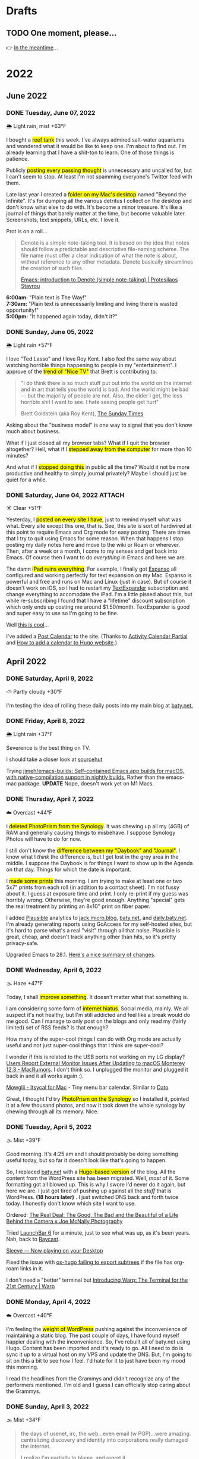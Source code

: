 # -*- eval: (writeroom-mode) -*-
#+hugo_base_dir: ../
#+hugo_section: ./
#+hugo_weight: nil
#+hugo_auto_set_lastmod: t
#+hugo_front_matter_format: yaml
#+hugo_front_matter_key_replace: description>summary author>nil
#+category: Blog
#+startup: overview
#+options: broken-links:t
#+macro: mark @@html:<mark>$1</mark>@@

* Drafts
** TODO One moment, please...
:PROPERTIES:
:EXPORT_FILE_NAME: 2022-02-18-Friday
:EXPORT_HUGO_SLUG: 2022-02-18
:EXPORT_DESCRIPTION:
:EXPORT_DATE:
:END:

[[/img/WillReturnAt.png]]

👉 [[https://rl.baty.net][In the meantime]]...


* 2022
:PROPERTIES:
:EXPORT_HUGO_SECTION: post/2022
:DIR:  ~/sites/daily.baty.net/static/img/2022/
:END:
** June 2022
*** DONE Tuesday, June 07, 2022
CLOSED: [2022-06-07 Tue 05:35]
:PROPERTIES:
:EXPORT_FILE_NAME: 2022-06-07-Tuesday
:EXPORT_HUGO_SLUG: 2022-06-07
:END:
🌦   Light rain, mist +63°F

I bought a {{{mark(reef tank)}}} this week. I've always admired salt-water aquariums and wondered what it would be like to keep one. I'm about to find out. I'm already learning that I have a shit-ton to learn. One of those things is patience.

Publicly {{{mark(posting every passing thought)}}} is unnecessary and uncalled for, but I can't seem to stop. At least I'm not spamming everyone's Twitter feed with them.

#+attr_html: :class imgRightMargin
[[file:/img/2022/20220607-BtI.png]]

Late last year I created a {{{mark(folder on my Mac's desktop)}}} named "Beyond the Infinite". It's for dumping all the various detritus I collect on the desktop and don't know what else to do with. It's become a minor treasure. It's like a journal of things that barely matter at the time, but become valuable later. Screenshots, text snippets, URLs, etc. I love it.

Prot is on a roll...

#+begin_quote
Denote is a simple note-taking tool. It is based on the idea that notes should follow a predictable and descriptive file-naming scheme. The file name must offer a clear indication of what the note is about, without reference to any other metadata. Denote basically streamlines the creation of such files.

[[https://protesilaos.com/codelog/2022-06-07-denote-introduction/][Emacs: introduction to Denote (simple note-taking) | Protesilaos Stavrou]]
#+end_quote

*6:00am:* "Plain text is The Way!" \\
*7:30am:* "Plain text is unnecessarily limiting and living there is wasted opportunity!" \\
*5:00pm:* "It happened again today, didn't it?"

*** DONE Sunday, June 05, 2022
CLOSED: [2022-06-05 Sun 05:24]
:PROPERTIES:
:EXPORT_FILE_NAME: 2022-06-05-Sunday
:EXPORT_HUGO_SLUG: 2022-06-05
:END:
🌦   Light rain +57°F

I love "Ted Lasso" and I love Roy Kent. I also feel the same way about watching horrible things happening to people in my "entertainment". I approve of the {{{mark(trend of "Nice TV")}}} that Brett is contributing to.

#+begin_quote
"I do think there is so much stuff put out into the world on the internet and in art that tells you the world is bad. And the world might be bad — but the majority of people are not. Also, the older I get, the less horrible shit I want to see. I hate seeing people get hurt"

Brett Goldstein (aka Roy Kent), [[https://www.thetimes.co.uk/article/ted-lassos-brett-goldstein-im-a-20-year-overnight-success-t9hvzpq2p][The Sunday Times]]
#+end_quote


Asking about the "business model" is one way to signal that you don't know much about business.

What if I just closed all my browser tabs? What if I quit the browser altogether? Hell, what if I {{{mark(stepped away from the computer)}}} for more than 10 minutes?

And what if I {{{mark(stopped doing this)}}} in public all the time? Would it not be more productive and healthy to simply journal privately? Maybe I should just be quiet for a while.

*** DONE Saturday, June 04, 2022 :ATTACH:
CLOSED: [2022-06-04 Sat 04:44]
:PROPERTIES:
:EXPORT_FILE_NAME: 2022-06-04-Saturday
:EXPORT_HUGO_SLUG: 2022-06-04
:END:
☀️   Clear +51°F

Yesterday, I {{{mark(posted on every site I have)}}}, just to remind myself what was what. Every site except this one, that is. See, this site is sort of hardwired at this point to require Emacs and Org mode for easy posting. There are times that I try to quit using Emacs for some reason. When that happens I stop posting my daily notes here and move to the wiki or Roam or wherever. Then, after a week or a month, I come to my senses and get back into Emacs. Of course then I want to do /everything/ in Emacs and here we are.

The damn {{{mark(iPad ruins everything)}}}. For example, I finally got [[https://espanso.org][Espanso]] all configured and working perfectly for text expansion on my Mac. Espanso is powerful and free and runs on Mac and Linux (just in case). But of course it doesn't work on iOS, so I had to restart my [[https://textexpander.com][TextExpander]] subscription and change everything to accomodate the iPad. I'm a little pissed about this, but while re-subscribing I found that I have a "lifetime" discount subscription which only ends up costing me around $1.50/month. TextExpander is good and super easy to use so I'm going to be fine.

Well [[https://blog.iconfactory.com/2022/06/worldwideweb-part-2/][this is cool]]...

#+attr_html: :width 800px
#+attr_org: :width 800px
[[attachment:_20220604_05550520220604-WorldWideWeb.png]]

I've added a [[/calendar/][Post Calendar]] to the site. (Thanks to [[https://gohugohq.com/partials/activity-calendar-posts/][Activity Calendar Partial]] and [[https://yueyvettehao.netlify.app/post/2020-05-07-activitycalendar/#add-the-calendar-to-the-frontpage][How to add a calendar to Hugo website]].)

** April 2022

*** DONE Saturday, April  9, 2022
CLOSED: [2022-04-09 Sat 05:12]
:PROPERTIES:
:EXPORT_FILE_NAME: 2022-04-09-Saturday
:EXPORT_HUGO_SLUG: 2022-04-09
:END:
⛅️  Partly cloudy +30°F

I'm testing the idea of rolling these daily posts into my main blog at [[https://baty.net][baty.net.]]


*** DONE Friday, April  8, 2022
CLOSED: [2022-04-08 Fri 05:30]
:PROPERTIES:
:EXPORT_FILE_NAME: 2022-04-08-Friday
:EXPORT_HUGO_SLUG: 2022-04-08
:END:
🌦   Light rain +37°F

Severence is the best thing on TV.

I should take a closer look at [[https://sr.ht/][sourcehut]]

Trying [[https://github.com/jimeh/emacs-builds][jimeh/emacs-builds: Self-contained Emacs.app builds for macOS, with native-compilation support in nightly builds.]] Rather than the emacs-mac package. *UPDATE* Nope, doesn't work yet on M1 Macs.



*** DONE Thursday, April  7, 2022
CLOSED: [2022-04-07 Thu 06:31]
:PROPERTIES:
:EXPORT_FILE_NAME: 2022-04-07-Thursday
:EXPORT_HUGO_SLUG: 2022-04-07
:END:
☁️   Overcast +44°F

I {{{mark(deleted PhotoPrism from the Synology)}}}. It was chewing up all my (4GB) of RAM and generally causing things to misbehave. I suppose Synology Photos will have to do for now.

I still don't know the {{{mark(difference between my "Daybook" and "Journal")}}}. I know
what I /think/ the difference is, but I get lost in the grey area in the middle. I suppose the Daybook is for things I want to show up in the Agenda on that day. Things for which the date is important.

#+caption: My dad is back from Florida
#+attr_html: :width 800px
#+attr_org: :width 800px
[[attachment:_20220407_063522Dad.jpg]]


I {{{mark(made some prints)}}} this morning. I am trying to make at least one or two 5x7" prints from each roll (in addition to a contact sheet). I'm not fussy about it. I guess at exposure time and print. I only re-print if my guess was horribly wrong. Otherwise, they're good enough. Anything "special" gets the real treatment by printing an 8x10" print on fiber paper.

#+attr_html: :width 800px
#+attr_org: :width 800px
[[attachment:_20220407_10590620220407-Q1000426.jpg]]


I added [[https://plausible.io/][Plausible]] analytics to [[https://jack.micro.blog][jack.micro.blog]], [[https://baty.net][baty.net]], and [[https://daily.baty.net][daily.baty.net]]. I'm already generating reports using GoAccess for my self-hosted sites, but it's hard to parse what's a real "visit" through all that noise. Plausible is great, cheap, and doesn't track anything other than hits, so it's pretty privacy-safe.

Upgraded Emacs to 28.1. [[https://www.masteringemacs.org/article/whats-new-in-emacs-28-1][Here's a nice summary of changes]].

*** DONE Wednesday, April  6, 2022
CLOSED: [2022-04-06 Wed 05:05]
:PROPERTIES:
:EXPORT_FILE_NAME: 2022-04-06-Wednesday
:EXPORT_HUGO_SLUG: 2022-04-06
:END:
🌫  Haze +47°F

Today, I shall {{{mark(improve something)}}}. It doesn't matter what that something is.

I am considering some form of {{{mark(internet hiatus)}}}. Social media, mainly. We all suspect it's not healthy, but I'm still addicted and feel like a break would do me good. Can I manage to only post on the blogs and only read my (fairly limited) set of RSS feeds? Is that enough?

How many of the super-cool things I can do with Org mode are actually useful and not just super-cool things that I think are super-cool?

I wonder if this is related to the USB ports not working on my LG display? [[https://www.macrumors.com/2022/03/24/external-display-issues-reported-macos-12-3/][Users Report External Monitor Issues After Updating to macOS Monterey 12.3 - MacRumors]]. I don't think so. I unplugged the monitor and plugged it back in and it all works again :).

[[https://www.mowglii.com/itsycal/][Mowglii - Itsycal for Mac]] - Tiny menu bar calendar. Similar to [[https://sindresorhus.com/dato][Dato]]

Great, I thought I'd try {{{mark(PhotoPrism on the Synology)}}} so I installed it, pointed it at a few thousand photos, and now it took down the whole synology by chewing through all its memory. Nice.

*** DONE Tuesday, April  5, 2022
CLOSED: [2022-04-05 Tue 04:28]
:PROPERTIES:
:EXPORT_FILE_NAME: 2022-04-05-Tuesday
:EXPORT_HUGO_SLUG: 2022-04-05
:END:
🌫  Mist +39°F

Good morning. It's 4:25 am and I should probably be doing something useful today, but so far it doesn't look like that's going to happen.

So, I replaced [[https://baty.net][baty.net]] with a {{{mark(Hugo-based version)}}} of the blog. All the content from the WordPress site has been migrated. Well, /most/ of it. Some formatting got all blowed up. This is why I swore I'd never do it again, but here we are. I just got tired of pushing up against all the /stuff/ that is WordPress. *(18 hours later)* . I just switched DNS back and forth twice today. I honestly don't know which site I want to use.

Ordered: [[https://joemcnally.com/2022/04/04/the-real-deal-the-good-the-bad-and-the-beautiful-of-a-life-behind-the-camera/][The Real Deal: The Good, The Bad and the Beautiful of a Life Behind the Camera « Joe McNally Photography]]

Tried [[https://www.obdev.at/products/launchbar/index.html][LaunchBar 6]] for a minute, just to see what was up, as it's been years. Nah, back to [[https://www.raycast.com][Raycast]].

[[https://replay.software/sleeve][Sleeve — Now playing on your Desktop]]

Fixed the issue with [[https://notes.baty.net/notes/possible-workaround-for-ox-hugo-error-during-exports/][ox-hugo failing to export subtrees]] if the file has org-roam links in it.

I don't need a "better" terminal but [[https://www.warp.dev/blog/introducing-warp][Introducing Warp: The Terminal for the 21st Century | Warp]]

*** DONE Monday, April  4, 2022
CLOSED: [2022-04-04 Mon 04:39]
:PROPERTIES:
:EXPORT_FILE_NAME: 2022-04-04-Monday
:EXPORT_HUGO_SLUG: 2022-04-04
:EXPORT_DESCRIPTION:
:EXPORT_DATE:
:END:
☁️   Overcast +40°F

I'm feeling the {{{mark(weight of WordPress)}}} pushing against the inconvenience of maintaining a static blog. The past couple of days, I have found myself happier dealing with the inconvenience. So, I've rebuilt all of baty.net using Hugo. Content has been imported and it's ready to go. All I need to do is sync it up to a virtual host on my VPS and update the DNS. But, I'm going to sit on this a bit to see how I feel. I'd hate for it to just have been my mood this morning.

I read the headlines from the Grammys and didn't recognize any of the performers mentioned. I'm old and I guess I can officially stop caring about the Grammys.

*** DONE Sunday, April  3, 2022
CLOSED: [2022-04-03 Sun 05:32]
:PROPERTIES:
:EXPORT_FILE_NAME: 2022-04-03-Sunday
:EXPORT_HUGO_SLUG: 2022-04-03
:EXPORT_DESCRIPTION:
:EXPORT_DATE:
:END:
🌫  Mist +34°F

#+begin_quote
the days of usenet, irc, the web...even email (w PGP)...were amazing. centralizing discovery and identity into corporations really damaged the internet.

I realize I'm partially to blame, and regret it.

[[https://twitter.com/jack/status/1510314535671922689][Jack Dorsey]]
#+end_quote

I'm feeling the {{{mark(need for convenience today)}}}. Also feeling very pointy-clicky. This doesn't bode well for my current setup. It'll pass.

If I were to be described as a "{{{mark(Man of letters)}}}" after I'm gone, I would consider my life to have been a success. I wonder why I've not done anything in support of that.

"...takes the biscuit" is a phrase I'm definitely going to be using more.

*** DONE Saturday, April  2, 2022
CLOSED: [2022-04-02 Sat 06:29]
:PROPERTIES:
:EXPORT_FILE_NAME: 2022-04-02-Saturday
:EXPORT_HUGO_SLUG: 2022-04-02
:EXPORT_DESCRIPTION:
:EXPORT_DATE:
:END:
☀️   Clear +24°F

I just need to remind anyone using Org mode and Hugo that [[https://ox-hugo.scripter.co/][ox-hugo - Org to Hugo exporter]] is the absolute bee's knees.

There's something I'm eating that doesn't agree with me. Probably ice cream. My {{{mark(stomach is a mess)}}} this morning.

I want to make one of these [[http://penkesu.computer/][Penkesu Computer - A Homebrew Retro-style Handheld PC | penkesu]]

*** DONE Friday, April  1, 2022
CLOSED: [2022-04-01 Fri 05:55]
:PROPERTIES:
:EXPORT_FILE_NAME: 2022-04-01-Friday
:EXPORT_HUGO_SLUG: 2022-04-01
:EXPORT_DESCRIPTION:
:EXPORT_DATE:
:END:
☁️   Overcast +32°F

I just happened to already be in Emacs so I thought I'd {{{mark(write here for a spell)}}}. It's no joke 😉. Which reminds me that today is the best day to stay off the internet.

#+attr_html: :class imgRightMargin
[[/img/small/org-roam.png]]

I've been publishing a few of the notes from my Org-roam database over at [[https://notes.baty.net][notes.baty.net]] just in case they might be useful to someone somewhere. I also like to browse them as decent-looking (read-only) HTML files instead of from within Emacs all the time. I'm using a version of the same "CodeIt" theme I used to use for baty.net. Ideally I'd list the categories on the home page rather than a list of recent posts, but Hugo's templating system is completely unfathomable to me so I'm leaving it alone for now. Another thing I'm doing "wrong" is putting the theme's git repo right in the themes folder. No submodules, no hugo modules. I'm just editing in place. Hell, I might just stop keeping it as a separate repo :).

After I don't even know how many years, I've {{{mark(canceled my Dropbox account)}}}

I thought I'd lost my {{{mark(entire archive of posts)}}} from the [[https://archive.baty.net][original baty.net]]  but accidentally ran into it [[https://github.com/jackbaty/archive.baty.net][on Github]] yesterday. Whew!

#+attr_html: :class imgRightMargin
[[/img/small/leica.png]]

Don't tell anyone, but I'm thinking about {{{mark(selling the M10-R)}}} again. That would put me at a 4-month period of buying and selling two of them. I just can't get over feeling guilty about having so much money tied up in a camera that I'm hardly using. It worries me that something could go wrong with it or it would get broken or stolen and I'd be out all that money. I don't like feeling this way. Still noodling on it.

#+begin_quote
You’re you, and your pictures are yours, and what you bring to a photograph is not separate from it.

[[https://www.newyorker.com/culture/culture-desk/your-camera-roll-contains-a-masterpiece][Your Camera Roll Contains a Masterpiece | The New Yorker]]
#+end_quote


[[https://maccy.app/][Maccy - macOS clipboard manager]]

🌫  Mist +39°F

** March  2022
*** DONE Friday, March 25, 2022
CLOSED: [2022-03-25 Fri 04:14]
:PROPERTIES:
:EXPORT_FILE_NAME: 2022-03-25-Friday
:EXPORT_HUGO_SLUG: 2022-03-25
:EXPORT_DESCRIPTION:
:EXPORT_DATE:
:END:
🌨  Light snow +34°F

So far this morning I've written notes in Emacs, Roam, TiddlyWiki, and Logseq. JFC what's wrong with me? This is after spending a good part of the last few days dialing in my Emacs config for capturing, writing, publishing, etc. UWYH (Use What You Have), remember? I do, but I /have/ everything.

*** DONE Thursday, March 24, 2022
CLOSED: [2022-03-24 Thu 05:35]
:PROPERTIES:
:EXPORT_FILE_NAME: 2022-03-24-Thursday
:EXPORT_HUGO_SLUG: 2022-03-24
:EXPORT_DESCRIPTION:
:EXPORT_DATE:
:END:

☁️   Overcast +47°F

All of our smoke detectors started chirping at the same time last night. No smoke or fire. After an hour of walking around with that ear-piercing shrill, we noticed water coming out of one of the detectors in the basement. The one directly below the kitchen sink. {{{mark(Leaky garbage disposal)}}}. I removed the detector, which had shorted out (causing the ruckus). Turned off the water supply to the sink, and went to bed. Today is garbage disposal replacement day.

The conflict for me happens when I can't decide if it matters to me {{{mark(how things are done)}}}. For example, film photographs mean more to me than digital photographs, so I tend to prefer using film because of /how/ the photos are made. Otherwise, digital gets the job done and is 1,000% easier. Similarly, using Emacs for notes and tasks and blogging is, for me, the correct way to handle things. Plain text, consistent environment, free and open source. On the other hand, using Things and DEVONthink and WordPress sure is pretty and easy.

I {{{mark(updated this site's RSS feed)}}} to only include type "post". By default everything is included and this meant things like the About page were in the RSS feed.

I used to love programming and computers because I could make them /do/ things. I still probably could, but I no longer know what I want them to do.
*** DONE Wednesday, March 23, 2022
CLOSED: [2022-03-23 Wed 20:29]
:PROPERTIES:
:EXPORT_FILE_NAME: 2022-03-23-Wednesday
:EXPORT_HUGO_SLUG: 2022-03-23
:EXPORT_DESCRIPTION:
:EXPORT_DATE:
:END:

My tendency to write daily posts {{{mark(here vs the wiki)}}} is tied to how deep I am into Emacs at the moment. Right now... that's /very deep/.


I've spent hours configuring my [[https://www.orgroam.com][Org-roam]] setup so I can {{{mark(publish certain notes as a website)}}}. It's so cool, but in the end I'm not sure it offers clear advantages over the wiki other than that I can make some of my roam notes public without needing to rewrite them in TiddlyWiki. WIP is here: notes.baty.net. *Later*: now I've realized that I can simply add some [[https://ox-hugo.scripter.co][ox-hugo]] metadata to any of my Org files and have them publish to this daily notes blog. Like so...

#+begin_src org
#+hugo_base_dir: ~/sites/daily.baty.net/
#+hugo_section: ./notes/
#+end_src

Now what!?

#+caption: Me, at least once a month
#+attr_html: :width 800px
#+attr_org: :width 800px
[[attachment:20220323-blog-meme.jpg]]

Apparently I have too much time on my hands.

I went into the darkroom to test a new safelight bulb and made a handful of 5x7 prints while I was in there. I love real photos. {{{mark(The decision to print a photo)}}} automatically makes that photo special.


#+attr_html: :width 800px
#+attr_org: :width 800px
[[attachment:20220323-20220323-R0002099.jpg]]

Ordered a book:  [[https://bookshop.org/books/no-one-is-talking-about-this/9780593189580][No One Is Talking about This - a book by Patricia Lockwood]]

"Computational Photography" can fuck right off.

*** DONE Monday, March 7, 2022
CLOSED: [2022-03-07 Mon 05:09]
:PROPERTIES:
:EXPORT_FILE_NAME: 2022-03-07-Monday
:EXPORT_HUGO_SLUG: 2022-03-07
:EXPORT_DESCRIPTION:
:EXPORT_DATE:
:END:
☁️   Overcast +35°F

Writing in Emacs is great. Static websites are great. Using Emacs to manage and deal with content for a static website exhausts me eventually. Doesn't bode well for this site, although it's probably just my mood today.

I follow [[https://flickr.com/photos/32681588@N03/][Matt Osbourne]] (aka Mr. Leica) on Flickr because he plays with just about every combination of lens and camera you could think of. Also, the lovely models don't hurt. Thing is, with all the fuss about camera/lens combinations, all {{{mark(the images look basically the same)}}}. The biggest difference is film vs digital but otherwise I'd be hard-pressed to tell one from the other.

You can see below that I'm experimenting with {{{mark(subheadings within daily posts)}}}. This is for things that are more than one paragraph of text or text and images. There's a way to copy a link to the heading, but it only makes sense on an individual day's page. Not sure if I'll find it useful, but let's try it.

#+begin_export html
<blockquote class="quoteback" darkmode="" data-title="Stop making the Ukraine war about you" data-author="Dazed" cite="https://www.dazeddigital.com/politics/article/55563/1/stop-making-the-ukraine-war-about-you?utm_source=densediscovery&utm_medium=email&utm_campaign=newsletter-issue-178">
You’re not suffering from ‘vicarious trauma’, you’re tweeting in your living room
<footer>Dazed<cite> <a href="https://www.dazeddigital.com/politics/article/55563/1/stop-making-the-ukraine-war-about-you?utm_source=densediscovery&utm_medium=email&utm_campaign=newsletter-issue-178">https://www.dazeddigital.com/politics/article/55563/1/stop-making-the-ukraine-war-about-you?utm_source=densediscovery&utm_medium=email&utm_campaign=newsletter-issue-178</a></cite></footer>
</blockquote><script note="" src="https://cdn.jsdelivr.net/gh/Blogger-Peer-Review/quotebacks@1/quoteback.js"></script>
#+end_export

**** Silver gelatin fiber prints
I'm not sure {{{mark(darkroom printing on fiber paper)}}} is worth the trouble. I love the way fiber prints look and feel, but they take twice as long to develop and an hour to wash, then this happens when they dry.

[[/img/2022/20220307-CurledPrint.jpeg]]

*** DONE Sunday, March 6, 2022
CLOSED: [2022-03-06 Sun 05:08]
:PROPERTIES:
:EXPORT_FILE_NAME: 2022-03-06-Sunday
:EXPORT_HUGO_SLUG: 2022-03-06
:EXPORT_DESCRIPTION:
:EXPORT_DATE:
:END:
🌦   Light rain +54°F

WordPress is fine. Medium is fine. Facebook is fine. Twitter is fine. Mastodon is fine. Your self-hosted static-HTML website is fine. Instagram is fine. A typewriter in your basement is fine. {{{mark(Write wherever you feel like writing)}}}. Me? I like writing everywhere. Today, I'm here. Or perhaps more precisely, /this morning/, I'm here.

There's nothing like {{{mark(an open Emacs frame)}}} narrowed to today's post here. I write, save, export, and done. Repeat as needed throughout the day.

One day, if I'm lucky, I'll be busy actually /doing something/ and won't have time to write here all day.

*** DONE Saturday, March 5, 2022
CLOSED: [2022-03-05 Sat 05:54]
:PROPERTIES:
:EXPORT_FILE_NAME: 2022-03-05-Saturday
:EXPORT_HUGO_SLUG: 2022-03-05
:EXPORT_DESCRIPTION:
:EXPORT_DATE:
:END:


☀️   Clear +33°F

I fire up a new post every morning, either here or on the wiki (often in both places) and add to it (them) throughout the day. I don't really know why. It's as if I'm worried that {{{mark(I'll no longer exist)}}} if I stop publishing every passing thought.

*** DONE Friday, March 4, 2022
CLOSED: [2022-03-04 Fri 06:30]
:PROPERTIES:
:EXPORT_FILE_NAME: 2022-03-04-Friday
:EXPORT_HUGO_SLUG: 2022-03-04
:EXPORT_DESCRIPTION:
:EXPORT_DATE:
:END:
☀️   Clear +16°F

I spent the morning {{{mark(reassembling the turret)}}} on the [[https://wiki.baty.net/#Leitz%20Focomat%20IIc][Focomat IIc]], then attempting to print from 6x6 negatives. It's possible, but far from ideal. The head needs to be too close to the base, making for very short exposures. I'm also struggling with the autofocus mechanism, but that's probably just me. I think I'll hold off on 6x6 printing until I have the 100mm lens issue solved for real.

This makes me want to take another swing at Standard Notes: [[https://blog.standardnotes.com/33178/why-so-many-editors][Why so many editors? | Crafting Privacy]]

*** DONE Thursday, March 3, 2022
CLOSED: [2022-03-03 Thu 05:24]
:PROPERTIES:
:EXPORT_FILE_NAME: 2022-03-03-Thursday
:EXPORT_HUGO_SLUG: 2022-03-03
:EXPORT_DESCRIPTION:
:EXPORT_DATE:
:END:
☀️   Clear +20°F

The fact that I often cannot tell the {{{mark(difference between someone being smart)}}} and someone trying to sound smart gives you an idea of how smart I am.

I'm now running both [[https://alfredapp.com][Alfred]] and [[https://www.raycast.com][Raycast]] at the same time. I'm using Raycast for launching, clipboards, etc. and keeping Alfred running for a couple of workflows and "Universal Actions". Why not? Although I may decide to reverse their roles at some point.

*Monday*: Ima use TiddlyWiki for everything! \\
*Tuesday*: Logseq! I need to put everything into Logseq! \\
*Wednesday*: What was I thinking? Emacs is life! \\
*Thursday*: ???

One nice feature of using Hugo for this site is that I {{{mark(haven't felt a need to futz with it)}}} in a while. I just write, save, and type "make deploy".

I love having a big screen, but {{{mark(hate managing windows)}}}. I can't help but be distracted by background windows so I either fart around moving things to spaces or I hide them. As a test, I'm trying Hazeover ([[https://hazeover.com/][HazeOver: Distraction Dimmer™ for Productivity on Mac]]) to see if just auto-dimming the unfocused windows will help. Otherwise, I unplug the laptop and use the smaller screen and it's often a relief.

I find myself {{{mark(withdrawing)}}} at a time when I should be participating.

{{{mark(Painting with John)}}} is a dumb, silly little miracle of a show and it's still my favorite thing.

I love this blog and [[https://wiki.baty.net][wiki.baty.net]] equally.

Looking at my baty.net stats. Is this what they mean by "trending"?

[[/img/2022/20220303-trending.png]]

You can't make fun of me if I'm not trying.

Fountain pens > Pencils. But not by as much as I thought.

I think we should all go back to {{{mark(Tumblr and Flickr)}}}. Who's with me!?

I see they've [[https://world.hey.com/dhh/no-railsconf-faa7935e][kicked DHH off the Railsconf keynote this year.]] Part of me thinks they should have, because he's being not just being normally dickish, he's been loudly and repeatedly wrong about so many things recently. On the other hand, let him talk about Rails. Good grief, he still basically /is/ Rails. I think he's wrong, not dangerous, sheesh. There's a difference.
*** DONE Wednesday, March 2, 2022
CLOSED: [2022-03-02 Wed 07:12]
:PROPERTIES:
:EXPORT_FILE_NAME: 2022-03-02-Wednesday
:EXPORT_HUGO_SLUG: 2022-03-02
:EXPORT_DESCRIPTION:
:EXPORT_DATE:
:END:
☀️   Clear +22°F

"Book of Boba Fett" is terrible. He should've been left as a cool, mysterious background character.

It seems I've settled on [[https://wiki.baty.net][wiki.baty.net]] as the wiki domain. "rl.baty.net" still works, but is discouraged.

Derek Sivers says [[https://sive.rs/plaintext][Write plain text files]] and I mostly agree with him. Except if the plain text format makes what you're actually doing more difficult, then don't. I'd rather have a {{{mark(useful document now)}}} even if there's a chance that one day, maybe, possibly, it could become unreadable. Future-proof-but-shitty is not my first choice.

I've modified things so that the home page {{{mark(shows the past 30 days)}}} rather than 7. Since there's no search here yet, I figure CMD-f will let you search the past month. If it's older than that, it's probably no longer valid anyway 😆.

I've {{{mark(removed Disqus comments)}}} from this site. No reason other than it's overhead I don't need and I rarely see any comments anyway. Whatzamatta with you people?! Send me an email or something, sheesh.

I don't usually panic when some random company I use is acquired but goddammit! [[https://blog.bandcamp.com/2022/03/02/bandcamp-is-joining-epic/][Bandcamp is Joining Epic Games – Bandcamp Updates]]. How can that be good? Tell me it can be good. Please?!

It occurs to me that {{{mark(we didn't name web1 and web2 ahead of time)}}}. We just labeled them that later. Now we're inventing web3 and trying to make everything into that. It's a bad idea from the start.

Speaking of Web3, there's now [[https://blogchain.app/home][Blogchain.app]]. I read [[https://blogchain.app/post/bafyreig4eykbszu3czz7crfcqm5saavgqhoaqrgqhsoh5qjeqhz5xg7rc4][How Blogchain is different by capsule on Blogchain]] and I don't see how it's meaningfully better or solves actual problems in any unique way. It's what, WordPress with backups and a social element? Big whoop.

I don't want to waste time watching a movie that I don't like but I have {{{mark(no problem just browsing the trailers for an hour)}}} and never watching anything

[[https://simonwillison.net][Simon]] is right: [[https://news.ycombinator.com/item?id=30533473][Don't default to building an SPA]]

*** DONE Tuesday, March 1, 2022
CLOSED: [2022-03-01 Tue 04:24]
:PROPERTIES:
:EXPORT_FILE_NAME: 2022-03-01-Tuesday
:EXPORT_HUGO_SLUG: 2022-03-01
:EXPORT_DESCRIPTION:
:EXPORT_DATE:
:END:

Hooboy, it's March.

Looking at the server analytics (I use [[https://goaccess.io/][GoAccess - Visual Web Log Analyzer]]) for this site shows that a large majority of "hits" are to the RSS feed. This makes me feel a little bad about posting so much over on [[https://wiki.baty.net][the wiki]]. I know I keep saying that my daily notes are "for me" but that guilt I feel makes me think otherwise.

Oh cool, I posted on [[https://jackbaty.tumblr.com][my Tumblr]] this morning.

I put a roll through the IIIC. It was fun. It's a nice lens.
#+caption: Self-portrait with Retina IIIC
[[/img/2022/2022-Roll-59_04.jpg]]

My subscription to [[https://www.reidreviews.com][Reid Reviews]] has expired. I'm off subscriptions right now so I'm not going to renew yet. It's a great resource, but focuses so much on the micro-differences between lenses and sensors and I'm not really interested in that lately.

Am I thinking about Ukraine? Of course I'm thinking about Ukraine. I'm terrified.

I am, slowly but surely, becoming bored. Not having a job is great, but I'll need to feel useful eventually.

** February 2022
*** DONE Monday, February 28, 2022
CLOSED: [2022-02-28 Mon 04:42]
:PROPERTIES:
:EXPORT_FILE_NAME: 2022-02-28-Monday
:EXPORT_HUGO_SLUG: 2022-02-28
:EXPORT_DESCRIPTION:
:EXPORT_DATE:
:END:
☀️   Clear +22°F

Good morning. Today should be "finish taxes day" but I hate doing taxes so it
may be another "find a new place to blog" and "read about cameras" day.

*** DONE Sunday, February 27, 2022
CLOSED: [2022-02-27 Sun 04:06]
:PROPERTIES:
:EXPORT_FILE_NAME: 2022-02-27-Sunday
:EXPORT_HUGO_SLUG: 2022-02-27
:EXPORT_DESCRIPTION:
:EXPORT_DATE:
:END:
☀️   Clear +30°F

Good morning. It's 4:03 am and I'm already at my desk. Why?

Something {{{mark(cool about Emacs)}}} that I tend to forget about is putting code right in my notes and executing it from there. I don't have to remember commands or switches, because they're right there. I just hit C-c C-c and the command's output is rendered right in the file .

I wrote a post about the new IIIC: [[https://baty.net/2022/the-kodak-retina-iiic/][The Kodak Retina IIIC – Jack Baty]]
#+caption: My new 1959 Kodak Retina IIIC
[[/img/2022/20220226-Q1000367.jpg]]

*** DONE Saturday, February 26, 2022
CLOSED: [2022-02-26 Sat 05:46]
:PROPERTIES:
:EXPORT_FILE_NAME: 2022-02-26-Saturday
:EXPORT_HUGO_SLUG: 2022-02-26
:EXPORT_DESCRIPTION:
:EXPORT_DATE:
:END:

☁️   Overcast +22°F

It's cool that I [[https://baty.net/2022/domain-consolidation-continued/][consolidated a bunch of blogs]] and reorganized my domain names. That meant I could be down to just a couple (few?) sites. Except I don't enjoy writing in TiddlyWiki nearly as much as I do in Emacs. And this blog looks a lot better than [[https://rl.baty.net][the wiki]], so I switched. More in [[https://baty.net/2022/the-daily-notes-dilemma/][this post]] .

#+caption: My favorite drink: The "Ultimate Margharita"
[[/img/2022/20220225-Q1000357.jpg]]

I'm going to try setting up the [[https://rl.baty.net/#Leitz%20Focomat%20IIc][Focomat IIc]] today. It's been in storage for a couple of years. I never did get the longer lens mounted properly, so it's 35mm only for now. I'm hoping I can fit both the IIc and the V35 in at the same time. I'd like to do some side-by-side (condensor vs diffusor head) comparisons. And then eventually figure out the problem with the longer lens so I can also make prints from the Hasselblad (6x6) negatives.

This looks nice for timelines: [[https://github.com/kochrt/cascade.page][kochrt/cascade.page: Make a cascading timeline from markdown-like text.]]

Half-way into the season and I sti  ll don't give a shit about Boba Fett. It's cool seeing Tatooine, though.

*** DONE Monday, February 14, 2022
CLOSED: [2022-02-14 Mon 09:37]
:PROPERTIES:
:EXPORT_FILE_NAME: 2022-02-14-Monday
:EXPORT_HUGO_SLUG: 2022-02-14
:EXPORT_DESCRIPTION:
:EXPORT_DATE:
:END:

#+attr_html: :class imgRightMargin
[[/img/small/meta-splat.png]]

You may have noticed that I've been posting daily notes both here and on [[https://rudimentarylathe.wiki][the wiki]]. This is because I like writing in both places and I can't find a path to choosing one of them. The wiki is just so easy and I like that it's right next to most of my other notes. When I don't write here regularly, the rest of the information languishes. It loses its "wikiness". On the other hand, with baty.blog I get to write in Emacs using Org-mode and publish a good-looking "normal" blog with RSS feeds and archives and all the other things that I love about blogs. I think that TiddlyWiki is the best long-term answer, but Hugo is what I prefer living with today. Still noodlin' on it. You may also have noticed that I've cross-posted this in both places. Sigh.

#+caption: I used to be much cooler
[[/img/2022/JackBeingVeryCool.jpg]]

I'm having one of those days where every social media post I read is either stupid, self-serving, mean, incorrect, or wildly unnecessary. Makes me happy that I can write that here and keep it mostly to myself.

*** DONE Sunday, February 13, 2022
CLOSED: [2022-02-13 Sun 08:32]
:PROPERTIES:
:EXPORT_FILE_NAME: 2022-02-13-Sunday
:EXPORT_HUGO_SLUG: 2022-02-13
:EXPORT_DESCRIPTION:
:EXPORT_DATE:
:END:
🌨  Light snow, mist +13°F

I often feel that I could run my life entirely on paper. Then I remember that this is because there's nothing much to run.

I would like to declare Sundays to be "Stay Away From Screens Day" but I know me. Also, I've been sitting at this screen since 5:00 am with no signs of leaving.

Just write a goddamn blog post instead: [[https://twitter.com/G_S_Bhogal/status/1225561131122597896][MEGATHREAD TIME: In 40 tweets I will ...]]

Browsing through one of my [[https://www.amazon.com/Henri-Cartier-Bresson-Image-World-Retrospective/dp/0500542678/][Henri Cartier-Bresson books]], the thing that always stands out is that none of his photographs would have been improved by using a high-resolution digital sensor.

*** DONE RSS Feed update (UPDATE: Never mind)
CLOSED: [2022-02-10 Thu 08:17]
:PROPERTIES:
:EXPORT_FILE_NAME: 20220210-rss-feed-update
:EXPORT_DESCRIPTION:
:EXPORT_DATE:
:END:

**Update** I've changed my mind. I keep breaking links and pulling the RSS rug out from everyone. Plus, making all these changes all the time is exhausting. Leaving things as-is here for now.

It's happening again. I am going to experiment with using the baty.blog domain for my new Write.as blog.

This means that the RSS feed here will change to https://baty.blog/feed/. If you'd like to follow along, this change will take place shortly, so you'll need to update the URL in your reader. I'll move this blog to daily.baty.blog, just in case I want to keep using it.

*** DONE Write.as
CLOSED: [2022-02-09 Wed 07:16]
:PROPERTIES:
:EXPORT_FILE_NAME: 2022-02-09-Writeas
:EXPORT_HUGO_SLUG: write-as
:EXPORT_DESCRIPTION:
:EXPORT_DATE:
:END:

I'm going to try blogging with [[https://write.as][Write.as]] for a bit. I'm at [[https://write.as/jackbaty][write.as/jackbaty]].

*** DONE Tuesday, February 8, 2022
CLOSED: [2022-02-08 Tue 05:03]
:PROPERTIES:
:EXPORT_FILE_NAME: 2022-02-08-Tuesday
:EXPORT_HUGO_SLUG: 2022-02-08
:EXPORT_DESCRIPTION:
:EXPORT_DATE:
:END:
☁️   Overcast +22°F

I spent yesterday over at [[https://rudimentarylathe.wiki][the wiki]] because I missed how easy it is to post there and how it tied all of my thoughts together so nicely. But, {{{mark(who wants to write in a little HTML text area)}}} in a browser all day when I could be in Emacs using Org mode with Vim bindings. Plus, here I have an RSS feed, better archives, and it /looks/ better, IMO. One problem is that with this blog it feels like I'm just throwing everything onto a pile, where in TiddlyWiki it feels organized and linked up nicely right out of the box. The dilemma remains.

@@html:{{< stweet "1490900934213644288" >}}@@

Why do people assume that {{{mark( whatever "early" humans did)}}} was somehow more "natural" than what we do today? More likely, it was their only option, and they'd kill to have what we have and would do it our way in a heartbeat. And they'd be better for it.

Thing is, I {{{mark( don't feel much like capital-B "Blogging")}}} but I do like writing things down, in public. Is there a difference?

Learning how to make custom mattes today:

[[/img/2022/20220208-M10R0043.jpg]]

*** DONE Sunday, February 6, 2022
CLOSED: [2022-02-06 Sun 07:31]
:PROPERTIES:
:EXPORT_FILE_NAME: 2022-02-06-Sunday
:EXPORT_HUGO_SLUG: 2022-02-06
:EXPORT_DESCRIPTION:
:EXPORT_DATE:
:END:
☀️   Clear +18°F

I'm tired this morning.

There are several apps that make me never want to leave macOS, and one of those is [[https://www.zengobi.com/curio/][Curio]].

My paper journal morphs regularly, but I'm really liking this most recent layout:

#+caption: Paper Journal
[[/img/2022/20220206-Journal.jpg]]

I'm feeling a little bored, and after a Hugo hiccup this morning I'm looking
longingly at [[https://rudimentarylathe.wiki][my wiki]]. Don't be surprised if some daily posts show up there
instead.

*** DONE Saturday, February 5, 2022
CLOSED: [2022-02-05 Sat 05:31]
:PROPERTIES:
:EXPORT_FILE_NAME: 2022-02-05-Saturday
:EXPORT_HUGO_SLUG: 2022-02-05
:EXPORT_DESCRIPTION:
:EXPORT_DATE:
:END:
☁️   Overcast +12°F

#+caption: The last photo I took with the Leica SL2-S
[[/img/2022/20220201-L1010087.jpg]]

My favorite recent system change has been naming files using {{{mark( CamelCase for filenames)}}}. snake_case was the worst, but using-hypens-wasn't-much-better. The easiest combination of typing ease and readability is CamelCase. So from now on it's PhotoOfMyDog.jpg. OK that's not true since I also prefix most files with a datestamp. How about 20220205-PhotoOfMyDog.jpg. Keyboard Maestro handles the YYYYMMDD- part so it's not has painful to type as it looks.

Looking forward to [[https://discourse.doomemacs.org/login#welcome][Doom Emacs Discourse]] opening up. I hate Discord or other
"chat" UIs for learning or communication beyond "Hey guys, what's up?"

I had to update my {{{mark(Leica camera timeline)}}}, due to recent events:

#+caption: Updated Leica Camera Timeline
[[/img/2022/20220205-LeicaCameraTimeline.png]]

#+begin_export html
<blockquote class="quoteback" darkmode="" data-title="Apple's boastful robot, day 2" data-author="@davewiner" cite="http://scripting.com/2022/02/03/133000.html?title=applesBoastfulRobotDay2#a134956">
I remain an Apple shareholder. I hope they can fix this. It really needs to be redone from top to bottom. If they can't handle a $1300 sale for a phone and get it delivered without incident in seven days then they should shut down everything until they can do it. Start over. Fire everyone. It's just not worth continuing if this is how you're going to do business.
<footer>@davewiner<cite> <a href="http://scripting.com/2022/02/03/133000.html?title=applesBoastfulRobotDay2#a134956">http://scripting.com/2022/02/03/133000.html?title=applesBoastfulRobotDay2#a134956</a></cite></footer>
</blockquote><script note="" src="https://cdn.jsdelivr.net/gh/Blogger-Peer-Review/quotebacks@1/quoteback.js"></script>
#+end_export

Right. Apple sells about 500 phones every minute of every day. I don't think your anecdotal issue with a single iPhone delivery is justification for Apple to "shut down everything".


I need to reread some of these. What a fun list: [[https://medium.com/@cassidybeevemorris/determining-best-science-fiction-fantasy-novels-since-1970-e232ecbdc34d][Determining the best scifi/fantasy books since 1970 | Medium]]

#+begin_export html
<blockquote class="quoteback" darkmode="" data-title="Determining the greatest science fiction & fantasy novels since 1970" data-author="Cassidy Beeve-Morris" cite="https://medium.com/@cassidybeevemorris/determining-best-science-fiction-fantasy-novels-since-1970-e232ecbdc34d">
When the Goodreads reviews suggest that <a class="au kk" href="https://www.goodreads.com/book/show/345627.Vampire_Academy" rel="noopener" target="_blank"><em class="kd">Vampire Academy</em></a> (4.11 rating) is better than <em class="kd">Fahrenheit 451</em>, it’s time to look elsewhere for our source of truth.
<footer>Cassidy Beeve-Morris<cite> <a href="https://medium.com/@cassidybeevemorris/determining-best-science-fiction-fantasy-novels-since-1970-e232ecbdc34d">https://medium.com/@cassidybeevemorris/determining-best-science-fiction-fantasy-novels-since-1970-e232ecbdc34d</a></cite></footer>
</blockquote><script note="" src="https://cdn.jsdelivr.net/gh/Blogger-Peer-Review/quotebacks@1/quoteback.js"></script>
#+end_export

*** DONE Friday, February 4, 2022
CLOSED: [2022-02-04 Fri 04:24]
:PROPERTIES:
:EXPORT_FILE_NAME: 2022-02-04-Friday
:EXPORT_HUGO_SLUG: 2022-02-04
:EXPORT_DESCRIPTION:
:EXPORT_DATE:
:END:
☀️   Clear +5°F

The Leica SL2-S was sold this morning. I was /this/ close to withdrawing it. Too late now, I guess.

I wrote this back in December. Guess what I'm struggling with today:

#+begin_quote
Today I’m thinking that Logseq offers the best friction to value ratio, while still being local-first and plain text. It’s dead-simple to add notes and offers nice backlinks and graphing. The graph is unnecessary but is a free byproduct, so why not? It beats Roam for privacy, cost, and attitude. It beats TiddlyWiki for ease of use and usefulness outside of the app. Plus, the files are in Org format. What’s not to like?
#+end_quote

#+caption: Back and forth and back again.
[[/img/2022/20220204-decisions.png]]

I'll give up my AirTags due to people abusing them as soon as you give up your guns for the same reason.

#+begin_quote
Say what you like about the internet, but for a certain class of underemployed male, life has become warmer, and more hygienic.

@@html:<cite>Nick Hornby,  More Baths Less Talking</cite>@@
#+end_quote

I'm supposed to be working on my resume but all I've done so far is tinker with some LaTeX templates.

I wonder if I'll ever find a balance between Emacs, Curio, Tinderbox, and DEVONthink. Probably not. I could always just switch to Linux and that problem goes away.

*** DONE Thursday, February 3, 2022
CLOSED: [2022-02-03 Thu 06:38]
:PROPERTIES:
:EXPORT_FILE_NAME: 2022-02-03-Thursday
:EXPORT_HUGO_SLUG: 2022-02-03
:EXPORT_DESCRIPTION:
:EXPORT_DATE:
:END:
☁️   Overcast +17°F

Good morning. It's 6:30 am and I've been up since 3:30. I'm hungry.

#+attr_html: :class imgRightMargin
[[/img/small/leica.png]]

Weird day. {{{mark(The Leica SL2-S is for sale and I ordered an M10-R)}}} (again). Yes, I know, I just got rid of an M10-R a month ago. What can I say, I missed it. I've also decided to focus my energy (and $$$) around the M system. Supporting two different systems was expensive and kind of exhausting. The problem is that just putting the SL2-S in the box makes me want to keep it. Still for sale, though.

I continue to enjoy Leica's M cameras because they are wildly uncomplicated. Unlike everything else:

#+begin_export html
<blockquote class="quoteback" darkmode="" data-title="Cult Camera (Or: We're Just Talking)" data-author="" cite="https://theonlinephotographer.typepad.com/the_online_photographer/2022/02/cult-camera-or-were-just-talking.html">
People who have a strong aptitude for geeky features and endless complexity simply don't see why they should be denied every possible option. And people who don't like endless features and complexity are <em>shamed</em>, in a sense, into accepting what the geeks are happy with, the assumption being that if they don't learn all the ins-and-outs of their cameras then it's <em>their own fault</em>.
<footer><cite> <a href="https://theonlinephotographer.typepad.com/the_online_photographer/2022/02/cult-camera-or-were-just-talking.html">https://theonlinephotographer.typepad.com/the_online_photographer/2022/02/cult-camera-or-were-just-talking.html</a></cite></footer>
</blockquote><script note="" src="https://cdn.jsdelivr.net/gh/Blogger-Peer-Review/quotebacks@1/quoteback.js"></script>
#+end_export

*** DONE Wednesday, February 2, 2022
CLOSED: [2022-02-02 Wed 05:52]
:PROPERTIES:
:EXPORT_FILE_NAME: 2022-02-02-Wednesday
:EXPORT_HUGO_SLUG: 2022-02-02
:EXPORT_DESCRIPTION:
:EXPORT_DATE:
:END:
☁️   Overcast +32°F

Capture One, Lightroom, Capture One, Lightroom, Darktable, Capture One, Lightroom....

One thing I'm sure I don't need is more apps.

Remember when I said that committing to using only a single (Mac) machine was the greatest thing I've done for my mental health in a long time? I do, but I've still spent the last week or more unravelling that by trying to go all-in with Linux. {{{mark(I just can't. Not yet)}}}. What I have learned, though, is that when I decide the time is right, I'll be /able/ to switch without too much grief.

This typewriter doesn't get enough use, but makes a nice prop at least.

#+caption: Olympia SM3
[[/img/2022/20220202-Q1000247.jpg]]

OK, I've had enough. No more waffling right now. I've deleted Capture One completely. I've deleted (baby) Lightroom completely. I've shut down the ThinkPad and put it in the closet. My photos will be edited on macOS using Lightroom Classic.
*** DONE Tuesday, February  1, 2022
CLOSED: [2022-02-01 Tue 05:47]
:PROPERTIES:
:EXPORT_FILE_NAME: 2022-02-01-Tuesday
:EXPORT_HUGO_SLUG: 2022-02-01
:EXPORT_DESCRIPTION:
:EXPORT_DATE:
:END:
☀️ Clear +27°F

My Linux experiment continues, now that I've figured out how to process the Q2M files in Darktable. Printing sucks, I can tell you that. But, there's something about using Linux that makes me feel free. {{{mark(I'm not beholden to anyone)}}}. No single entity can suddenly pull the rug out from under me. That's comforting, somehow. Everything is mine to do with as I please. This is both a blessing and a curse.

I just bought a decked-out MacBook Pro (M1 Pro Max) and yet I'm writing this on a 2015 ThinkPad.

I got so tired of {{{mark(logging books)}}} that I just stopped reading. There, fixed!

Navel gazing as high art.

I read various {{{mark(Leica forums)}}} pretty regularly. I've learned which threads to avoid. For example: Is the M10 the last "Real" Leica?. Oh FFS.

#+begin_quote
Things I want to do are strange, simple, and unprofitable

@@html:<cite>Paul Ford</cite>@@
#+end_quote

Too many of us spend way too much time trying to save a handful of keystrokes.

I wouldn't need better window management if I didn't have so many windows to manage.

+Virtue signaling with+ Listening to some Neal Young on Apple Music this morning.

"Is this hotel pager friendly? I'm not gettin' a sig on my beeper."

I must admit that a compelling reason to switch to Linux is that I could stop paying attention to Apple-related news and speculation, which is /everywhere/ and has become boring as hell.

** January 2022
*** DONE Monday, January 31, 2022
CLOSED: [2022-01-31 Mon 05:02]
:PROPERTIES:
:EXPORT_FILE_NAME: 2022-01-31-Monday
:EXPORT_HUGO_SLUG: 2022-01-31
:EXPORT_DESCRIPTION:
:EXPORT_DATE:
:END:
🌫  Haze +24°F

People who are learning are more interesting than those who claim to /know/.

Darktable can't deal with the Q2 Monochrom...no lens correction. It /needs/ lens correction. Unless I'm missing something, this is a deal-breaker. UPDATE: I found that choosing the Q2/Summilux combination seems to work. I've configured Darktable to automatically apply the setting, even though the UI yells that "Camera Not Found!".

I'm happy to do just about /anything/ that doesn't involve "working on my resume".

Hosting my static sites on a simple VPS means I never need worry about going over some "build minutes" limitation.

I started putting financial transactions in [[https://www.ledger-cli.org][Ledger]] again. Dodged a bullet and put it away quickly.

*** DONE Sunday, January 30, 2022
CLOSED: [2022-01-30 Sun 05:52]
:PROPERTIES:
:EXPORT_FILE_NAME: 2022-01-30-Sunday
:EXPORT_HUGO_SLUG: 2022-01-30
:EXPORT_DESCRIPTION:
:EXPORT_DATE:
:END:


☁️   Overcast +16°F

Great, this website and [[https://rudimentarylathe.wiki]]  were affected by the recent [[https://threatit.com/articles/lets-encrypt-revokes-2-million-certificates/][mass-revocation by Let's Encrypt]]. I needed to delete the existing certificates and force Caddy to renew them. (They live in =/var/lib/caddy/.local/share=). Sorry for the interruption. I'm not sure why I didn't receive the email from them warning me to renew ahead of time.

I tried for 3 days to get my photo processing and management system workable on Linux. I failed. This is such a big part of my computing requirement that I'm afraid all-in Linux will have to wait.

The failure of wikis is that once the rush of getting everything written down is over, we often lose interest in maintaining it, so the information becomes out of date, rendering the whole thing nearly useless.

This is really nice: [[https://damonlynch.net/rapid/index.html][Rapid Photo Downloader]] for Linux.

*** DONE Saturday, January 29, 2022
CLOSED: [2022-01-29 Sat 04:37]
:PROPERTIES:
:EXPORT_FILE_NAME: 2022-01-29-Saturday
:EXPORT_HUGO_SLUG: 2022-01-29
:EXPORT_DESCRIPTION:
:EXPORT_DATE:
:END:
☁️   Overcast +5°F

I plugged in the Mac yesterday so I could actually enjoy working with photos. What I'm finding is that I, again, miss using i3 and workspaces the way they're set up in Regolith. I've been trying some combinations of Rectangle and Divvy and Better Touch Tool to see what I can get, but nothing works as smoothly and consistently. I'm about to plug in the ThinkPad for the day. Weird.

OK, there. Back on Linux. It feels good, but at the same time, feels janky. Linux /thinks/ right, but the implementation is often spotty. So help me if I can't figure out how to consistently copy and paste between Emacs, a terminal, and the rest of the system, I'll throw the whole thing out a window.

Nice article about one person's journey into Leica. Lovely photos accompanying the article, too: [[https://fcracer.com/leica-journey-unexpected-and-educational/][Leica Journey: Unexpected and Educational | fcracer]]

*** DONE I'd (re)learn Ruby On Rails if it weren't for DHH
CLOSED: [2022-01-28 Fri 11:17]
:PROPERTIES:
:EXPORT_FILE_NAME: 20220128-idlearnrailsbut
:EXPORT_HUGO_SLUG: id-learn-rails-but
:EXPORT_DATE:
:END:
I've been tinkering with ideas for my next career, and re-learning Ruby on Rails was on the short list.

I've long admired [[https://en.wikipedia.org/wiki/David_Heinemeier_Hansson][DHH]] and [[https://rubyonrails.org][Rails]] and Basecamp (the [[https://basecamp.com/about][company]] and the [[https://basecamp.com/][product]]). I shipped my first Rails app in 2007. I envied the way they ran the company and how open they were about it. I lapped up all their books. I even agreed with the way they handled the whole "no political discussions" fiasco. I used to feel like he, although cocky and arrogant, was right more than he was wrong about most things.

But after reading [[https://world.hey.com/dhh][DHH's newsletter]] lately, I think I'm out.

His latest, [[https://world.hey.com/dhh/spotify-must-be-afraid-of-canceling-rogan-right-right-8fc9f1f6][Spotify must be afraid of canceling Rogan, right? Right?!]], was the final straw for me. It wasn't just the inane title, but that he keeps showing that he doesn't understand the argument and insisting that "both-sides"-ism is always OK.

Neal Young doesn't want to share a platform with Rogan. Not because Rogan "hosts guests with divergent views" because he hosts guests with demonstrably incorrect and dangerous views...and seems to agree with them. DHH apparently doesn't understand science, either. Not really.

Anyway, I don't want to argue with him. And I don't want to argue /about/ him. But, he makes me want to /not/ use his products. Which is a shame because I think Rails is still a valid, viable, and valuable option. I just wanted to vent a little about my disappointment with someone who used to inspire me.

Maybe he'll calm down and get over this latest mood, or at least stop writing so much while feeling the way he seems to feel. I hope so.

*** DONE Friday, January 28, 2022
CLOSED: [2022-01-28 Fri 04:35]
:PROPERTIES:
:EXPORT_FILE_NAME: 2022-01-28-Friday
:EXPORT_HUGO_SLUG: 2022-01-28
:EXPORT_DESCRIPTION:
:EXPORT_DATE:
:END:
☀️   Clear +15°F

Got new eyeglasses yesterday. The prescription changed a bit from my previous pair. They work great, but I feel a little woozy while getting used to them.

#+attr_html: :class imgRightMargin
[[/img/small/linux.png]]

There is a nicely-configured [[https://system76.com/desktops/thelio-mira][Thelio Mira]] in my shopping cart. I came close to pulling the trigger yesterday, but a clear head prevailed. So far. I know me. In 2 weeks I'll be back on my Mac and the old ThinkPad I'm typing this on will be packed up and in the closet until next time I get the Linux itch. My thinking with the Thelio is that in order to get the full Linux experience, I should work on a faster, modern machine. There could be something to that, but mostly it's just an excuse to buy a new toy. I'm going to sit on it for a month or two and if I still think I could switch to Linux, I'll buy something nice to run it on.

Suddenly, Emacs is running slowly on the ThinkPad. Could it be that I need a faster machine?

It's hard to virtue signal while using a paper notebook. (But /mentioning/ using paper notebooks works great.)

If I could make just one photo like this one by Vivian Maier, I'd be happy:

#+caption: Vivian Maier, Florida, 1957
[[/img/2022/vivian-florida-1957.jpg]]

After a morning of watching videos on [[https://www.darktable.org][Darktable]] I learn that it supports neither the SL2-S or the Q2 Monochrom. Too bad, because it's not as terrible as I remember. Rawtherapee works better, but I kind of hate using it. I'm back to feeling like iOS and macOS are the only options for seriously editing my photos.

*** DONE Thursday, January 27, 2022
CLOSED: [2022-01-27 Thu 04:29]
:PROPERTIES:
:EXPORT_FILE_NAME: 2022-01-27-Thursday
:EXPORT_HUGO_SLUG: 2022-01-27
:EXPORT_DESCRIPTION:
:EXPORT_DATE:
:END:
☁️   Overcast +13°F

Back on Linux this morning. I missed i3 yesterday. So far, as long as I'm not doing photo-related stuff, Regolith is working great.

#+caption: Alice. (Leica M3. Summilux-M 50mm. HP5)
[[/img/2022/20220127-alice.jpg]]

My laptop is somehow (barely) picking up a local radio station and feeding it to my speakers and it's freaking me out a little.

I've gotta say, I really dislike the look of the (very trendy) Cinestill Tungsten-balanced film.

*** DONE Wednesday, January 26, 2022
CLOSED: [2022-01-26 Wed 05:22]
:PROPERTIES:
:EXPORT_FILE_NAME: 2022-01-26-Wednesday
:EXPORT_HUGO_SLUG: 2022-01-26
:EXPORT_DESCRIPTION:
:EXPORT_DATE:
:END:
⛅️  Partly cloudy +9°F

Good morning!

[[/img/2022/20220126-L1010053.jpg]]

I've decided to {{{mark(work on my Mac today)}}}, after a few days on Linux. Apple people tend to complain a lot about the sorry state of macOS, but coming back after time away is a stark reminder of the sheer level of refinement in macOS. It's just...nice.

The [[https://system76.com/desktops/thelio-mira][Thelio Mira]] from System76 is tempting. I'd like to try a modern, powerful desktop machine running Linux. I mean, how else can I do a fair comparison with my MBP? 😜. So far I've avoided the temptation, because, I just bought a top-spec'd MacBook Pro, remember? If it weren't for wanting to edit photos with good software, I'd be much more tempted.

Living down a rabbit hole of photo editing processes, techniques, and software does nothing to improve my photography, so I'm backing off a bit and putting everything in {{{mark(baby Lightroom)}}} for a while.

I've changed tagging for financially-related items in my {{{mark(Org daybook)}}} to ":money:" because I'm tired of trying to decide/remember between :finances:, :finance:, and :financial:. Now it's just :money:

Just for fun, and as a fallback for 1Password, I've started using [[https://www.passwordstore.org/][Pass: The Standard Unix Password Manager]] again. It's been years. I started with a fresh .password-store/ and will fill it as needed.

*** DONE Highlighting text in ox-hugo :Orgmode:
CLOSED: [2022-01-26 Wed 09:47]
:PROPERTIES:
:EXPORT_FILE_NAME: 20220126-highlighting-text
:EXPORT_DATE:
:END:


I've been experimenting with adding highlights to text in my daily posts. The idea is that it makes scanning easier. I pick out the important parts of each entry and add a =<mark>= HTML tag. Then I style the region like so:

#+begin_src css
mark {
  background: rgba(255, 255, 0, 0.3);
}
#+end_src

Recently, there's been a {{{mark(change in org that broke my markup)}}} when exporting from ox-hugo. Here's the comment by [[https://github.com/kaushalmodi][kaushalmodi]]:

[[https://github.com/kaushalmodi/ox-hugo/issues/540][Issue #540]]
#+begin_quote
This was a recent breaking change that fixed an inconsistency in ox-hugo (compared to ox-html). If we want to export verbatim HTML, it needs to be in @@html:..@@ or in an HTML export block
#+end_quote

His suggestion to use a macro was excellent, so I did that. At the top of my posts.org file, is this:

=#+macro: mark @@html:<mark>$1</mark>@@=

When I want to =<mark>= some text, I add the macro inline, like so:

=I would like to {{{mark(mark this text)}}} so that it is highlighted=

But who has time to add all that markup by hand? To make it easier, I created the following function:

#+begin_src lisp
(defun jab/markregion ()
  "Add a 'mark' macro to the current region (for Hugo)"
  (interactive)
  (if (region-active-p)
      (progn
        (goto-char (region-end))
        (insert ")}}}")
        (goto-char (region-beginning))
        (insert "{{{mark("))))
#+end_src

Now, I select a region and run =M-x jab/markregion=. I may create a keybinding for it, too, but for now this is fast and easy.

*** DONE Tuesday, January 25, 2022
CLOSED: [2022-01-25 Tue 04:21]
:PROPERTIES:
:EXPORT_FILE_NAME: 2022-01-25-Tuesday
:EXPORT_HUGO_SLUG: 2022-01-25
:EXPORT_DESCRIPTION:
:EXPORT_DATE:
:END:
☁ Overcast +17°F

Installed the [[https://github.com/ibnishak/Timimi][Timimi plugin]] for Firefox again on the ThinkPad. I've not been using [[https://rudimentarylathe.wiki][the wiki]] for daily notes, but I do like having it for, well, a wiki. Since I'm using Firefox on Linux,  {{{mark(Timimi is the simplest option)}}} for saving TiddlyWiki files.

I moved a lot of my synced files on the Mac {{{mark(out of iCloud Files)}}}.
This was mainly due to wanting them available on Linux, but also because iCloud
has been flaky lately. I'm always surprised how well [[https://syncthing.net/][Syncthing]] works, and how
easy it is to install. Previously, I'd configured it once and it ran and ran and
I'd forget it was there. You know, like Dropbox used to. So far, this time it
was even easier to set up and has been running without issue.

I'm thinking I'll reserve using [[https://jack.micro.blog][my micro.blog]] for posting images. Mostly.

Pretty happy with [[https://www.orgroam.com/][Org-roam]]. Every day I get closer to calling it and living there for my notes.

*** DONE Monday, January 24, 2022
CLOSED: [2022-01-24 Mon 06:14]
:PROPERTIES:
:EXPORT_FILE_NAME: 2022-01-24-Monday
:EXPORT_HUGO_SLUG: 2022-01-24
:EXPORT_DESCRIPTION:
:EXPORT_DATE:
:END:

☁️ Overcast +18°F

Alice and I went for our walk at 3:15 am. It's getting ridiculous. I went back to bed when we got home and now it's 6:00 am and that feels much more reasonable. I've been running on five hours sleep a night for a while now and I don't think it's good for me. I'm not 20 years old.

Interesting new Emacs package: [[https://github.com/nobiot/org-remark][nobiot/org-remark: Highlight and annotate any text file with using Org mode]]

I can't believe I /still/ have to look up how to remove a git submodule every time:

#+begin_src sh
git submodule deinit -f themes/daily-jane
rm -rf .git/modules/themes/daily-jane/
git rm -f themes/daily-jane/
#+end_src

Listening to music on Linux. The opposite of using [[https://roonlabs.com][Roon]]:

[[/img/2022/2022-01-24_09-29.png]]

A week or so ago I removed the analytics (Plausible.io) script from this site and, to my amazement, I don't miss it. I didn't expect that. I've never been obsessed with site views/stats. Curious, but not obsessed. Now I'm not even that curious. However, I do like to keep an eye on overall traffic and things like 404s, so I've re-installed [[https://goaccess.io/][GoAccess]] on the server so I can pop in as needed and review. GoAccess processes the server logs directly, so no need for embedded/tracking scripts.

*** DONE Sunday, January 23, 2022
CLOSED: [2022-01-23 Sun 06:01]
:PROPERTIES:
:EXPORT_FILE_NAME: 2022-01-23-Sunday
:EXPORT_HUGO_SLUG: 2022-01-23
:EXPORT_DESCRIPTION:
:EXPORT_DATE:
:END:

🌨  Light snow, mist +18°F

I'm having thoughts about my computing environment...Deep Thoughts™. I'm (almost) seriously considing Linux on the desktop and iPad Pro/Mini for mobile. WHAT!? I'll probably get over this in an hour, but right now it's top of mind and feels reasonable. It's before 7:00 am so, no, I've not been drinking. What's going to ruin this is not limitations with Linux, but limitations in iOS.

*** DONE Thursday, January 27, 2022
CLOSED: [2022-01-27 Thu 04:29]
:PROPERTIES:
:EXPORT_FILE_NAME: 2022-01-27-Thursday
:EXPORT_HUGO_SLUG: 2022-01-27
:EXPORT_DESCRIPTION:
:EXPORT_DATE:
:END:
☁️   Overcast +13°F

Back on Linux this morning. I missed i3 yesterday. So far, as long as I'm not doing photo-related stuff, Regolith is working great.

#+caption: Alice. (Leica M3. Summilux-M 50mm. HP5)
[[/img/2022/20220127-alice.jpg]]

My laptop is somehow (barely) picking up a local radio station and feeding it to my speakers and it's freaking me out a little.

I've gotta say, I really dislike the look of the (very trendy) Cinestill Tungsten-balanced film.

*** DONE Wednesday, January 26, 2022
CLOSED: [2022-01-26 Wed 05:22]
:PROPERTIES:
:EXPORT_FILE_NAME: 2022-01-26-Wednesday
:EXPORT_HUGO_SLUG: 2022-01-26
:EXPORT_DESCRIPTION:
:EXPORT_DATE:
:END:
⛅️  Partly cloudy +9°F

Good morning!

[[/img/2022/20220126-L1010053.jpg]]

I've decided to {{{mark(work on my Mac today)}}}, after a few days on Linux. Apple people tend to complain a lot about the sorry state of macOS, but coming back after time away is a stark reminder of the sheer level of refinement in macOS. It's just...nice.

The [[https://system76.com/desktops/thelio-mira][Thelio Mira]] from System76 is tempting. I'd like to try a modern, powerful desktop machine running Linux. I mean, how else can I do a fair comparison with my MBP? 😜. So far I've avoided the temptation, because, I just bought a top-spec'd MacBook Pro, remember? If it weren't for wanting to edit photos with good software, I'd be much more tempted.

Living down a rabbit hole of photo editing processes, techniques, and software does nothing to improve my photography, so I'm backing off a bit and putting everything in {{{mark(baby Lightroom)}}} for a while.

I've changed tagging for financially-related items in my {{{mark(Org daybook)}}} to ":money:" because I'm tired of trying to decide/remember between :finances:, :finance:, and :financial:. Now it's just :money:

Just for fun, and as a fallback for 1Password, I've started using [[https://www.passwordstore.org/][Pass: The Standard Unix Password Manager]] again. It's been years. I started with a fresh .password-store/ and will fill it as needed.

*** DONE Highlighting text in ox-hugo :Orgmode:
CLOSED: [2022-01-26 Wed 09:47]
:PROPERTIES:
:EXPORT_FILE_NAME: 20220126-highlighting-text
:EXPORT_DATE:
:END:


I've been experimenting with adding highlights to text in my daily posts. The idea is that it makes scanning easier. I pick out the important parts of each entry and add a =<mark>= HTML tag. Then I style the region like so:

#+begin_src css
mark {
  background: rgba(255, 255, 0, 0.3);
}
#+end_src

Recently, there's been a {{{mark(change in org that broke my markup)}}} when exporting from ox-hugo. Here's the comment by [[https://github.com/kaushalmodi][kaushalmodi]]:

[[https://github.com/kaushalmodi/ox-hugo/issues/540][Issue #540]]
#+begin_quote
This was a recent breaking change that fixed an inconsistency in ox-hugo (compared to ox-html). If we want to export verbatim HTML, it needs to be in @@html:..@@ or in an HTML export block
#+end_quote

His suggestion to use a macro was excellent, so I did that. At the top of my posts.org file, is this:

=#+macro: mark @@html:<mark>$1</mark>@@=

When I want to =<mark>= some text, I add the macro inline, like so:

=I would like to {{{mark(mark this text)}}} so that it is highlighted=

But who has time to add all that markup by hand? To make it easier, I created the following function:

#+begin_src lisp
(defun jab/markregion ()
  "Add a 'mark' macro to the current region (for Hugo)"
  (interactive)
  (if (region-active-p)
      (progn
        (goto-char (region-end))
        (insert ")}}}")
        (goto-char (region-beginning))
        (insert "{{{mark("))))
#+end_src

Now, I select a region and run =M-x jab/markregion=. I may create a keybinding for it, too, but for now this is fast and easy.

*** DONE Tuesday, January 25, 2022
CLOSED: [2022-01-25 Tue 04:21]
:PROPERTIES:
:EXPORT_FILE_NAME: 2022-01-25-Tuesday
:EXPORT_HUGO_SLUG: 2022-01-25
:EXPORT_DESCRIPTION:
:EXPORT_DATE:
:END:
☁ Overcast +17°F

Installed the [[https://github.com/ibnishak/Timimi][Timimi plugin]] for Firefox again on the ThinkPad. I've not been using [[https://rudimentarylathe.wiki][the wiki]] for daily notes, but I do like having it for, well, a wiki. Since I'm using Firefox on Linux,  {{{mark(Timimi is the simplest option)}}} for saving TiddlyWiki files.

I moved a lot of my synced files on the Mac {{{mark(out of iCloud Files)}}}.
This was mainly due to wanting them available on Linux, but also because iCloud
has been flaky lately. I'm always surprised how well [[https://syncthing.net/][Syncthing]] works, and how
easy it is to install. Previously, I'd configured it once and it ran and ran and
I'd forget it was there. You know, like Dropbox used to. So far, this time it
was even easier to set up and has been running without issue.

I'm thinking I'll reserve using [[https://jack.micro.blog][my micro.blog]] for posting images. Mostly.

Pretty happy with [[https://www.orgroam.com/][Org-roam]]. Every day I get closer to calling it and living there for my notes.

*** DONE Monday, January 24, 2022
CLOSED: [2022-01-24 Mon 06:14]
:PROPERTIES:
:EXPORT_FILE_NAME: 2022-01-24-Monday
:EXPORT_HUGO_SLUG: 2022-01-24
:EXPORT_DESCRIPTION:
:EXPORT_DATE:
:END:

☁️ Overcast +18°F

Alice and I went for our walk at 3:15 am. It's getting ridiculous. I went back to bed when we got home and now it's 6:00 am and that feels much more reasonable. I've been running on five hours sleep a night for a while now and I don't think it's good for me. I'm not 20 years old.

Interesting new Emacs package: [[https://github.com/nobiot/org-remark][nobiot/org-remark: Highlight and annotate any text file with using Org mode]]

I can't believe I /still/ have to look up how to remove a git submodule every time:

#+begin_src sh
git submodule deinit -f themes/daily-jane
rm -rf .git/modules/themes/daily-jane/
git rm -f themes/daily-jane/
#+end_src

Listening to music on Linux. The opposite of using [[https://roonlabs.com][Roon]]:

[[/img/2022/2022-01-24_09-29.png]]

A week or so ago I removed the analytics (Plausible.io) script from this site and, to my amazement, I don't miss it. I didn't expect that. I've never been obsessed with site views/stats. Curious, but not obsessed. Now I'm not even that curious. However, I do like to keep an eye on overall traffic and things like 404s, so I've re-installed [[https://goaccess.io/][GoAccess]] on the server so I can pop in as needed and review. GoAccess processes the server logs directly, so no need for embedded/tracking scripts.

*** DONE Sunday, January 23, 2022
CLOSED: [2022-01-23 Sun 06:01]
:PROPERTIES:
:EXPORT_FILE_NAME: 2022-01-23-Sunday
:EXPORT_HUGO_SLUG: 2022-01-23
:EXPORT_DESCRIPTION:
:EXPORT_DATE:
:END:

🌨  Light snow, mist +18°F

I'm having thoughts about my computing environment...Deep Thoughts™. I'm (almost) seriously considing Linux on the desktop and iPad Pro/Mini for mobile. WHAT!? I'll probably get over this in an hour, but right now it's top of mind and feels reasonable. It's before 7:00 am so, no, I've not been drinking. What's going to ruin this is not limitations with Linux, but limitations in iOS.

*** DONE Thursday, January 27, 2022
CLOSED: [2022-01-27 Thu 04:29]
:PROPERTIES:
:EXPORT_FILE_NAME: 2022-01-27-Thursday
:EXPORT_HUGO_SLUG: 2022-01-27
:EXPORT_DESCRIPTION:
:EXPORT_DATE:
:END:
☁️   Overcast +13°F

Back on Linux this morning. I missed i3 yesterday. So far, as long as I'm not doing photo-related stuff, Regolith is working great.

#+caption: Alice. (Leica M3. Summilux-M 50mm. HP5)
[[/img/2022/20220127-alice.jpg]]

My laptop is somehow (barely) picking up a local radio station and feeding it to my speakers and it's freaking me out a little.

I've gotta say, I really dislike the look of the (very trendy) Cinestill Tungsten-balanced film.

*** DONE Wednesday, January 26, 2022
CLOSED: [2022-01-26 Wed 05:22]
:PROPERTIES:
:EXPORT_FILE_NAME: 2022-01-26-Wednesday
:EXPORT_HUGO_SLUG: 2022-01-26
:EXPORT_DESCRIPTION:
:EXPORT_DATE:
:END:
⛅️  Partly cloudy +9°F

Good morning!

[[/img/2022/20220126-L1010053.jpg]]

I've decided to {{{mark(work on my Mac today)}}}, after a few days on Linux. Apple people tend to complain a lot about the sorry state of macOS, but coming back after time away is a stark reminder of the sheer level of refinement in macOS. It's just...nice.

The [[https://system76.com/desktops/thelio-mira][Thelio Mira]] from System76 is tempting. I'd like to try a modern, powerful desktop machine running Linux. I mean, how else can I do a fair comparison with my MBP? 😜. So far I've avoided the temptation, because, I just bought a top-spec'd MacBook Pro, remember? If it weren't for wanting to edit photos with good software, I'd be much more tempted.

Living down a rabbit hole of photo editing processes, techniques, and software does nothing to improve my photography, so I'm backing off a bit and putting everything in {{{mark(baby Lightroom)}}} for a while.

I've changed tagging for financially-related items in my {{{mark(Org daybook)}}} to ":money:" because I'm tired of trying to decide/remember between :finances:, :finance:, and :financial:. Now it's just :money:

Just for fun, and as a fallback for 1Password, I've started using [[https://www.passwordstore.org/][Pass: The Standard Unix Password Manager]] again. It's been years. I started with a fresh .password-store/ and will fill it as needed.

*** DONE Highlighting text in ox-hugo :Orgmode:
CLOSED: [2022-01-26 Wed 09:47]
:PROPERTIES:
:EXPORT_FILE_NAME: 20220126-highlighting-text
:EXPORT_DATE:
:END:


I've been experimenting with adding highlights to text in my daily posts. The idea is that it makes scanning easier. I pick out the important parts of each entry and add a =<mark>= HTML tag. Then I style the region like so:

#+begin_src css
mark {
  background: rgba(255, 255, 0, 0.3);
}
#+end_src

Recently, there's been a {{{mark(change in org that broke my markup)}}} when exporting from ox-hugo. Here's the comment by [[https://github.com/kaushalmodi][kaushalmodi]]:

[[https://github.com/kaushalmodi/ox-hugo/issues/540][Issue #540]]
#+begin_quote
This was a recent breaking change that fixed an inconsistency in ox-hugo (compared to ox-html). If we want to export verbatim HTML, it needs to be in @@html:..@@ or in an HTML export block
#+end_quote

His suggestion to use a macro was excellent, so I did that. At the top of my posts.org file, is this:

=#+macro: mark @@html:<mark>$1</mark>@@=

When I want to =<mark>= some text, I add the macro inline, like so:

=I would like to {{{mark(mark this text)}}} so that it is highlighted=

But who has time to add all that markup by hand? To make it easier, I created the following function:

#+begin_src lisp
(defun jab/markregion ()
  "Add a 'mark' macro to the current region (for Hugo)"
  (interactive)
  (if (region-active-p)
      (progn
        (goto-char (region-end))
        (insert ")}}}")
        (goto-char (region-beginning))
        (insert "{{{mark("))))
#+end_src

Now, I select a region and run =M-x jab/markregion=. I may create a keybinding for it, too, but for now this is fast and easy.

*** DONE Tuesday, January 25, 2022
CLOSED: [2022-01-25 Tue 04:21]
:PROPERTIES:
:EXPORT_FILE_NAME: 2022-01-25-Tuesday
:EXPORT_HUGO_SLUG: 2022-01-25
:EXPORT_DESCRIPTION:
:EXPORT_DATE:
:END:
☁ Overcast +17°F

Installed the [[https://github.com/ibnishak/Timimi][Timimi plugin]] for Firefox again on the ThinkPad. I've not been using [[https://rudimentarylathe.wiki][the wiki]] for daily notes, but I do like having it for, well, a wiki. Since I'm using Firefox on Linux,  {{{mark(Timimi is the simplest option)}}} for saving TiddlyWiki files.

I moved a lot of my synced files on the Mac {{{mark(out of iCloud Files)}}}.
This was mainly due to wanting them available on Linux, but also because iCloud
has been flaky lately. I'm always surprised how well [[https://syncthing.net/][Syncthing]] works, and how
easy it is to install. Previously, I'd configured it once and it ran and ran and
I'd forget it was there. You know, like Dropbox used to. So far, this time it
was even easier to set up and has been running without issue.

I'm thinking I'll reserve using [[https://jack.micro.blog][my micro.blog]] for posting images. Mostly.

Pretty happy with [[https://www.orgroam.com/][Org-roam]]. Every day I get closer to calling it and living there for my notes.

*** DONE Monday, January 24, 2022
CLOSED: [2022-01-24 Mon 06:14]
:PROPERTIES:
:EXPORT_FILE_NAME: 2022-01-24-Monday
:EXPORT_HUGO_SLUG: 2022-01-24
:EXPORT_DESCRIPTION:
:EXPORT_DATE:
:END:

☁️ Overcast +18°F

Alice and I went for our walk at 3:15 am. It's getting ridiculous. I went back to bed when we got home and now it's 6:00 am and that feels much more reasonable. I've been running on five hours sleep a night for a while now and I don't think it's good for me. I'm not 20 years old.

Interesting new Emacs package: [[https://github.com/nobiot/org-remark][nobiot/org-remark: Highlight and annotate any text file with using Org mode]]

I can't believe I /still/ have to look up how to remove a git submodule every time:

#+begin_src sh
git submodule deinit -f themes/daily-jane
rm -rf .git/modules/themes/daily-jane/
git rm -f themes/daily-jane/
#+end_src

Listening to music on Linux. The opposite of using [[https://roonlabs.com][Roon]]:

[[/img/2022/2022-01-24_09-29.png]]

A week or so ago I removed the analytics (Plausible.io) script from this site and, to my amazement, I don't miss it. I didn't expect that. I've never been obsessed with site views/stats. Curious, but not obsessed. Now I'm not even that curious. However, I do like to keep an eye on overall traffic and things like 404s, so I've re-installed [[https://goaccess.io/][GoAccess]] on the server so I can pop in as needed and review. GoAccess processes the server logs directly, so no need for embedded/tracking scripts.

*** DONE Sunday, January 23, 2022
CLOSED: [2022-01-23 Sun 06:01]
:PROPERTIES:
:EXPORT_FILE_NAME: 2022-01-23-Sunday
:EXPORT_HUGO_SLUG: 2022-01-23
:EXPORT_DESCRIPTION:
:EXPORT_DATE:
:END:

🌨  Light snow, mist +18°F

I'm having thoughts about my computing environment...Deep Thoughts™. I'm (almost) seriously considing Linux on the desktop and iPad Pro/Mini for mobile. WHAT!? I'll probably get over this in an hour, but right now it's top of mind and feels reasonable. It's before 7:00 am so, no, I've not been drinking. What's going to ruin this is not limitations with Linux, but limitations in iOS.

*** DONE Saturday, January 22, 2022
CLOSED: [2022-01-22 Sat 04:36]
:PROPERTIES:
:EXPORT_FILE_NAME: 2022-01-22-Saturday
:EXPORT_HUGO_SLUG: 2022-01-22
:EXPORT_DESCRIPTION:
:EXPORT_DATE:
:END:

☀️   Clear +16°F

Didn't I /just/ say I wasn't going to [[https://baty.blog/2022/linux-continued/][do this]]?

[[/img/2022/2022-01-22-SyncThing.png]]

*** DONE Linux, continued :Linux:
CLOSED: [2022-01-22 Sat 06:08]
:PROPERTIES:
:EXPORT_FILE_NAME: 20220122-LinuxContinued
:EXPORT_HUGO_SLUG: linux-continued
:EXPORT_DESCRIPTION:
:EXPORT_DATE:
:END:

#+attr_html: :class imgRightMargin
[[/img/small/linux.png]]

Against my better judgement, I spent the first half of yesterday continuing to try [[https://regolith-linux.org][Regolith Linux]]. Honestly, on the big monitor, with a decent mouse and keyboard, I could see a path to Linux full-time when it comes to general computing. This hit home after I'd switched back to my MacBook Pro and after a few minutes thought, "Well, this kind of sucks." I was referring to window management on macOS, and the fact that there isn't any. It's all manual and I noticed that I spend a lot of time micro-manging windows. I immediately missed the Workspaces and i3 setup in Regolith. Didn't expect that! I started to feel that after a couple more days, I would be able to have windows placed right where I want them, but without actually needing to /put/ them there. That would be cool.

And on Linux I have my beloved Emacs and a decent web browser. I have a nice terminal. I have competent file management. I have /control/.

What I don't have is a good way to handle photos. Photo management and editing on Linux is where things start to fall apart. The tools are better than I remember, but they're no match for Capture One, Photo Mechanic, Lightroom, Photoshop, etc. It's not even close, really. I like Darktable and Shotwell and Rawtherapee well enough, and they get the job done, but they're still too janky to live with all the time. In fact, I feel that way about much of Linux; it gets the job done, but there are a lot of rough edges that take the joy out of it. But just imagine if I could sand those smooth.

I woke this morning unable to stop thinking about all this-wondering. I'm writing this while sitting at the ThinkPad plugged into the big screen and learning and swearing, but feeling pretty good. This is currently classified as an "experiment".

*** DONE Friday, January 21, 2022
CLOSED: [2022-01-21 Fri 06:13]
:PROPERTIES:
:EXPORT_FILE_NAME: 2022-01-21-Friday
:EXPORT_HUGO_SLUG: 2022-01-21
:EXPORT_DESCRIPTION:
:EXPORT_DATE:
:END:
☁️   Overcast +13°F

It's 4:00 am and we're back from our walk. I think this is a new morning record. Now what?

Thinking maybe this today:

#+caption: An analog pair: Olympia SM3 and Hasselblad 500C/M
[[/img/2022/20220121-Q1000172.jpg]]

I love how the [[https://us.kef.com/speaker/computer-speakers/lsx-wireless-music-system.html][KEF LSX]] speakers sound, a lot, but they don't work consistently with Roon. This makes me feel less badly about [[https://baty.blog/2022/leaving-roon/][Leaving Roon]]. I'm now either using AirPlay or a stereo mini cable.

I had no idea that [[https://www.youtube.com/watch?v=IDJgwUeW7_k][Cake covered War Pigs]]. Awesome.

*** DONE I should stop installing Linux :Linux:
CLOSED: [2022-01-20 Thu 04:17]
:PROPERTIES:
:EXPORT_FILE_NAME: 20220120-stop-installing-linux
:EXPORT_HUGO_SLUG: stop-installing-linux
:EXPORT_DESCRIPTION:
:EXPORT_DATE:
:END:

#+attr_html: :class imgRightMargin
[[/img/small/linux.png]]

Spending half my day yesterday installing [[https://regolith-linux.org][Regolith Linux]] on an old ThinkPad was fun, but useless. I should stop wasting my time like that.

For a time, I thought I'd stick with my Mac on the desktop and use Linux for my portable workstation. Linux is fun to tinker with. There are dozens of variations try. It's got the right philosophy about how things should work and how computing should /be/. I like having it around, but I don't like /using/ it so much.

For years I've used a desktop Mac and a MacBook. Weary of dealing with maintaining two machines and worrying about sync, configuration, etc., I recently consolidated my computers down to one Mac. It's so much better having only one machine. I now realize just how much time I'd spent managing everything. It was /a lot/. Moving to a single-computer setup has been the most productive and satisfying change I've made in years.

And yet there I was, installing Regolith because Paul Ford mentioned it on Twitter.

#+begin_export html
<blockquote class="quoteback" darkmode="" data-title="Paul Ford on Twitter" data-author="" cite="https://twitter.com/ftrain/status/1483437985798541316">
I know no one cares but Regolith on Ubuntu + nord theme is a nice way to do a tiling window manager without plowing through a pile of Arch wiki pages where no one will tell you the default modifier key because you should set that yourself.
<footer><cite> <a href="https://twitter.com/ftrain/status/1483437985798541316">https://twitter.com/ftrain/status/1483437985798541316</a></cite></footer>
</blockquote><script note="" src="https://cdn.jsdelivr.net/gh/Blogger-Peer-Review/quotebacks@1/quoteback.js"></script>
#+end_export

That's all it took. I thought, "Hey, that looks neat, I should throw it on the old ThinkPad!" So I did. And Paul was right. It was nice.

I'm infatuated with tiling window managers, and Regolith takes a neat approach to merging [[https://i3wm.org][i3]] and "regular" Ubuntu. I plugged it into my 32" monitor, where a window manager shines. I thought, "I could learn to live like this."

But, after a few hours, all of the little inconsistencies begin to show. I start to miss the little quality-of-life touches that I take for granted on macOS. I once again need to concern myself with sync. And oh, the new MacBook Pro M1 Pro Max is a glorious piece of hardware (and software). Unmatched, as far as I know.

One day I may go all-in on Linux. That's the only way it could work for me. That day is not today, so I need to stop spending too much time thinking it might be.

*** DONE Thursday, January 20, 2022
CLOSED: [2022-01-20 Thu 04:08]
:PROPERTIES:
:EXPORT_FILE_NAME: 2022-01-20-Thursday
:EXPORT_HUGO_SLUG: 2022-01-20
:EXPORT_DESCRIPTION:
:EXPORT_DATE:
:END:
⛅️  Partly cloudy +16°F

Good morning. It's 4:03 am and I'm already finished walking with Alice. I don't make coffee until 5:00 am so I've got an hour of nothing to do but chat with all of you. Hi! 👋.

I don't understand the need for "writing prompts". Unless writing is your job, or you're working on a book, if you don't feel like writing, maybe just don't write and stop worrying about it?

Paul Ford's "scratchy mouth feel" describes how I feel about a lot of things:

#+begin_export html
<blockquote class="quoteback" darkmode="" data-title="Uses This: Paul Ford" data-author="Paul Ford" cite="https://usesthis.com/interviews/paul.ford/">
Chrome simply started to get a weird, scratchy "mouth feel"; I feel the same way about Chrome as I do about quinoa in a salad.
<footer>Paul Ford<cite> <a href="https://usesthis.com/interviews/paul.ford/">https://usesthis.com/interviews/paul.ford/</a></cite></footer>
</blockquote><script note="" src="https://cdn.jsdelivr.net/gh/Blogger-Peer-Review/quotebacks@1/quoteback.js"></script>
#+end_export

I still can't stop thinking about Linux. Or playing with it, for that matter.

Is it unreasonable to want a life using software that doesn't try to upsell me every three seconds?

*** DONE Wednesday, January 19, 2022
CLOSED: [2022-01-19 Wed 04:47]
:PROPERTIES:
:EXPORT_FILE_NAME: 2022-01-19-Wednesday
:EXPORT_HUGO_SLUG: 2022-01-19
:EXPORT_DESCRIPTION:
:EXPORT_DATE:
:END:

☁️   Overcast +41°F

Good morning. It's 4:50 am and I'm probably going to install [[https://regolith-linux.org][Regolith]] today on the old ThinkPad. I swore I was done tinkering with Linux but ¯\_(ツ)_/¯.

I've had to remove my plausible.io analytics scripts due to very slow loading.

I'm writing this using Emacs in a fresh Regolith install runnin on my old ThinkPad. About to try a deployment from here as well. If you can read this, I've successfully wasted an entire morning.

*** DONE Leaving Roon? :Apple:Music:
CLOSED: [2022-01-19 Wed 05:17]
:PROPERTIES:
:EXPORT_FILE_NAME: 20220119-leaving-roon
:EXPORT_HUGO_SLUG: leaving-roon
:EXPORT_DESCRIPTION:
:EXPORT_DATE:
:END:

I've been thinking about killing Roon and moving to Apple Music. But I have a lifetime license to Roon, so that's weird. The trouble is that Roon doesn't work for me unless it's also connected to Qobuz, which costs me $15/month.

Currently, I pay for Qobuz, Spotify, and Apple Music. That's nuts. Qobuz is fine, but it's no longer the only decent Hi-Res option in town. I've never liked Spotify, but I have family that lives there. I have an Apple One family account, so I'm already paying for everyone to have Music.

Apple Music is not a great app and it's not the smartest streaming service, but I get it with the rest of the Apple One subscription, so that's where I'm headed.

I'm just going to have to bite the bullet and wean everyone from Spotify. And I'm going to have to wean myself from the wonders of Roon, for streaming, at least. Roon still works great with my local music library.

So, I'm not actually leaving Roon. I'm leaving Qobuz, but the effect will be similar.

*** DONE Tuesday, January 18, 2022
CLOSED: [2022-01-18 Tue 05:21]
:PROPERTIES:
:EXPORT_FILE_NAME: 2022-01-18-Tuesday
:EXPORT_HUGO_SLUG: 2022-01-18
:EXPORT_DESCRIPTION:
:EXPORT_DATE:
:END:
☁️   Overcast +28°F

I'm not even going to mention that this site is once again built using Hugo. You'll just have to figure it out on your own this time.

After spending way too much time trying to get blockquotes with citations to look right, I'm considering just using Quotebacks here. Like this:

#+begin_export html
<blockquote class="quoteback" darkmode="" data-title="Quotebacks" data-author="Tom Critchlow and Toby Shorin" cite="https://quotebacks.net/#about">
Quotebacks makes it easy to reference content and create dialogue with other sites by turning snippets of text into elegant, self-contained blockquote components.
<footer>Tom Critchlow and Toby Shorin<cite> <a href="https://quotebacks.net/#about">https://quotebacks.net/#about</a></cite></footer>
</blockquote>
#+end_export

At least I'm using a local copy of quoteback.js so that's one fewer remote dependency I guess.

I've added a [[/changelog/][Changelog]] to track updates to the way this site works or looks.

Found this photo of my parents. Halloween, 1971.

#+caption: Mom and Dad (1971)
[[/img/2022/20220118-MomDadDressup.jpg]]

I wandered through national news today and was forcefully reminded that the bad guys continue to win. It's taking what little wind I have left out of my sails.

[[https://kevq.uk/comparing-static-site-hosts-best-host-for-a-static-site][Comparing Static Site Hosts; Which Is The Best Host For A Static Site? | Kev Quirk]] demonstrates the disappointing performance I've had using Cloudflare Pages. Right now this site is back to a bunch of files running on a VPS under Caddy.

Nope. Not even considering trying it. No way. [[https://regolith-linux.org/][Regolith 1.6]]

*** DONE Monday, January 17, 2022
CLOSED: [2022-01-17 Mon 04:34]
:PROPERTIES:
:EXPORT_FILE_NAME: 2022-01-17-Monday
:EXPORT_HUGO_SLUG: 2022-01-17
:EXPORT_DESCRIPTION: Long-lived tools
:EXPORT_DATE:
:END:
☀️   Clear +19°F

What do I get in return for all the time and thought I put into taking notes? I
mean, I put a /lot/ of thought into it. What's in it for me? For example, I've been
meticulously recording my meals since December. I can tell you how many times I
ate fast food or had pancakes for breakfast. Big whoop! There is almost zero
lingering value in doing it other than that it's neat. Is "neat" enough to
justify the effort it took to set up the logging process and the ongoing effort
of recording every meal? It's fun to set up, but if I'm honest, it's not useful.
I don't need more excuses to play with my note-taking tools. I should stop
doing it.

#+begin_quote
It doesn’t need to replace everything else to win. It just needs to exist.

<figcaption>

<cite>Foo [[https://ploum.net/the-computer-built-to-last-50-years/][The computer built to last 50 years | ploum.net]]</cite>

</figcaption>
#+end_quote

SL had the same reaction as me when to trying to use an iPad as a mobile computer:

#+begin_quote
The experience sucked. Replacing a general purpose computer with a jacked-up
surveillance sensor package is not my idea of solving the problem of mobile
computing.

<cite>[[http://helpful.cat-v.org/Blog/2019/12/03/0/][How I Switched To Plan 9]]</cite>
#+end_quote

All wireless things stop working eventually. Usually before their expiration dates.

It's so prevalent that it mostly goes unnoticed, but the entire internet is a
cacophony of people and companies yelling, "Please engage with me!"

*** DONE Friday, January 14, 2022
CLOSED: [2022-01-14 Fri 04:14]
:PROPERTIES:
:EXPORT_FILE_NAME: 2022-01-14-Friday
:EXPORT_HUGO_SLUG: 2022-01-14
:EXPORT_DESCRIPTION:
:EXPORT_DATE:
:END:
☁️ Overcast +32°F

Writing about blogging with Tinderbox, in Tinderbox, over at my [[https://daily.baty.net][Tinderbox-generated blog]]. But also, mentioning it over here, in Org mode, using Emacs to generate a hugo-built blog. I'm fun, right?

*** DONE Charge me less for services and more for software
CLOSED: [2022-01-14 Fri 04:19]
:PROPERTIES:
:EXPORT_FILE_NAME: 20220119-ChargeMeLess
:EXPORT_HUGO_SLUG: 2022-01-19-charge-me-less
:EXPORT_DESCRIPTION:
:EXPORT_DATE:
:END:
I would like pricing pressure for software to go up, but for subscriptions to go down. I'll happily pay $250 for a great app, but don't want to pay more than $12/year for a read-it-later service or newsletter or magazine. The number of apps I need is rather low. The number services, news, and entertainment options I need approaches infinity and I just don't have the budget for that.

*** DONE Thursday, January 13, 2022
CLOSED: [2022-01-13 Thu 04:21]
:PROPERTIES:
:EXPORT_FILE_NAME: 2022-01-13-Thursday
:EXPORT_HUGO_SLUG: 2022-01-13
:EXPORT_DESCRIPTION:
:EXPORT_DATE:
:ID:       23fe4bd4-eed1-4f0a-9462-3b86e64b01c8
:END:

🌫  Mist +31°F

Logseq is for those who don't know Emacs. Hell, just about /everything/ is for people who don't know Emacs.

I'm afraid to commit to anything because what if I end up wasting my life on it? So instead, I waste my life doing nothing.

Spending a bit of time in the darkroom today. I caught up on my contact sheets so far. There was a roll of Fuji Superia in the Nikon F-100 so I fired off a bunch of flash shots to finish the roll. I'm going to process it in my old C-41 chemistry and hope for the best because I don't want to mix up a fresh batch.

Take that, dark mode nerds!

#+attr_org: :width 600px
[[attachment:_20220113_181903microbloghitchens.png]]

*** DONE Wednesday, January 12, 2022
CLOSED: [2022-01-12 Wed 17:23]
:PROPERTIES:
:EXPORT_FILE_NAME: 2022-01-12-Wednesday
:EXPORT_HUGO_SLUG: 2022-01-12
:EXPORT_DESCRIPTION:
:EXPORT_DATE:
:END:

It's hard giving up Emacs for writing and publishing. Correction, it's impossible. I'll probably continue to create a trickle of posts here, simply because I enjoy the environment so much.

What if I used this for personal journaling? I could publish a local website with all my deepest Thoughts and Feelings.


> Altogether, America has too much venting and not enough inventing
>
> <cite>Derek Thompson, [[https://www.theatlantic.com/ideas/archive/2022/01/scarcity-crisis-college-housing-health-care/621221/][A Simple Plan to Solve All of America’s Problems]]</cite>

* About
:PROPERTIES:
:EXPORT_HUGO_SECTION: /
:EXPORT_HUGO_BUNDLE: about
:EXPORT_FILE_NAME: index
:END:

#+attr_html: :class imgRightMargin
#+caption: Your host, Jack Baty
[[./jack-headshot-500.jpg]]

I created this site as a place to capture the things I’m thinking about throughout each day.

There isn’t a specific topic, or trend, or brand, or goal here. It can be pretty mundane.

💌 Reach out via *email*: [[mailto:jack@baty.net][jack@baty.net]]

My primary *blog* is at [[https://baty.net][baty.net]] \\
The *wiki* is at [[https://wiki.baty.net][wiki.baty.net]]

*Do not expect consistency*.

#+begin_export html
<br clear="all">
#+end_export

** Other things
- [[/index.xml][RSS Feed]]
- [[/changelog][Changelog]] of changes to this site's structure, behavior, etc.




* Calendar
:PROPERTIES:
:EXPORT_HUGO_SECTION: /
:EXPORT_FILE_NAME: calendar
:END:

Jump to any day using the calendar.


* Changelog
:PROPERTIES:
:EXPORT_HUGO_SECTION: /
:EXPORT_FILE_NAME: changelog
:END:

Changes to this site

- 2022-03-24 RSS feed now only includes type "post"
- 2022-01-28 Fixed Disqus comments (short name should be "baty")
- 2022-01-24 Added redirect from /rss to /index.xml. Was seeing a lot of 404s.
- 2022-01-19 Removed plausible.io due to slow load times
- 2022-01-18 Call Markdownify on caption attributes in order to hide Figure numbering (See [[https://github.com/kaushalmodi/ox-hugo/issues/535][Issue #535)]]
- 2022-01-18 Today's post title is prefixed with "Today -"
- 2022-01-18 Added Changelog page
- 2022-01-18 Added Quoteback JavaScript

* Footnotes
* COMMENT Local Variables
# Local Variables:
# org-hugo-footer: "\n\n[//]: # \"Exported with love from a post written in Org mode\"\n[//]: # \"- https://github.com/kaushalmodi/ox-hugo\""
# End:

